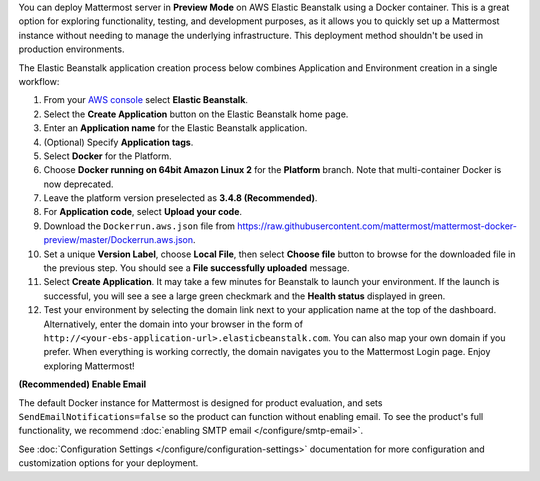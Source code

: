 You can deploy Mattermost server in **Preview Mode** on AWS Elastic Beanstalk using a Docker container. This is a great option for exploring functionality, testing, and development purposes, as it allows you to quickly set up a Mattermost instance without needing to manage the underlying infrastructure. This deployment method shouldn't be used in production environments.

The Elastic Beanstalk application creation process below combines Application and Environment creation in a single workflow:

1.  From your `AWS console <https://console.aws.amazon.com/console/home>`__ select **Elastic Beanstalk**.
2.  Select the **Create Application** button on the Elastic Beanstalk home page.
3.  Enter an **Application name** for the Elastic Beanstalk application.
4.  (Optional) Specify **Application tags**.
5.  Select **Docker** for the Platform.
6.  Choose **Docker running on 64bit Amazon Linux 2** for the **Platform** branch. Note that multi-container Docker is now deprecated.
7.  Leave the platform version preselected as **3.4.8 (Recommended)**.
8.  For **Application code**, select **Upload your code**.
9.  Download the ``Dockerrun.aws.json`` file from
    https://raw.githubusercontent.com/mattermost/mattermost-docker-preview/master/Dockerrun.aws.json.
10.  Set a unique **Version Label**, choose **Local File**, then select **Choose file** button to browse for the downloaded file in the previous step. You should see a **File successfully uploaded** message.
11. Select **Create Application**. It may take a few minutes for Beanstalk to launch your environment. If the launch is successful, you will see a see a large green checkmark and the **Health status** displayed in green.
12. Test your environment by selecting the domain link next to your application name at the top of the dashboard. Alternatively, enter the domain into your browser in the form of ``http://<your-ebs-application-url>.elasticbeanstalk.com``. You can also map your own domain if you prefer. When everything is working correctly, the domain navigates you to the Mattermost Login page. Enjoy exploring Mattermost!

**(Recommended) Enable Email**

The default Docker instance for Mattermost is designed for product evaluation, and sets ``SendEmailNotifications=false`` so the product can function without enabling email. To see the product's full functionality, we recommend :doc:`enabling SMTP email </configure/smtp-email>`.

See :doc:`Configuration Settings </configure/configuration-settings>` documentation for more configuration and customization options for your deployment.
